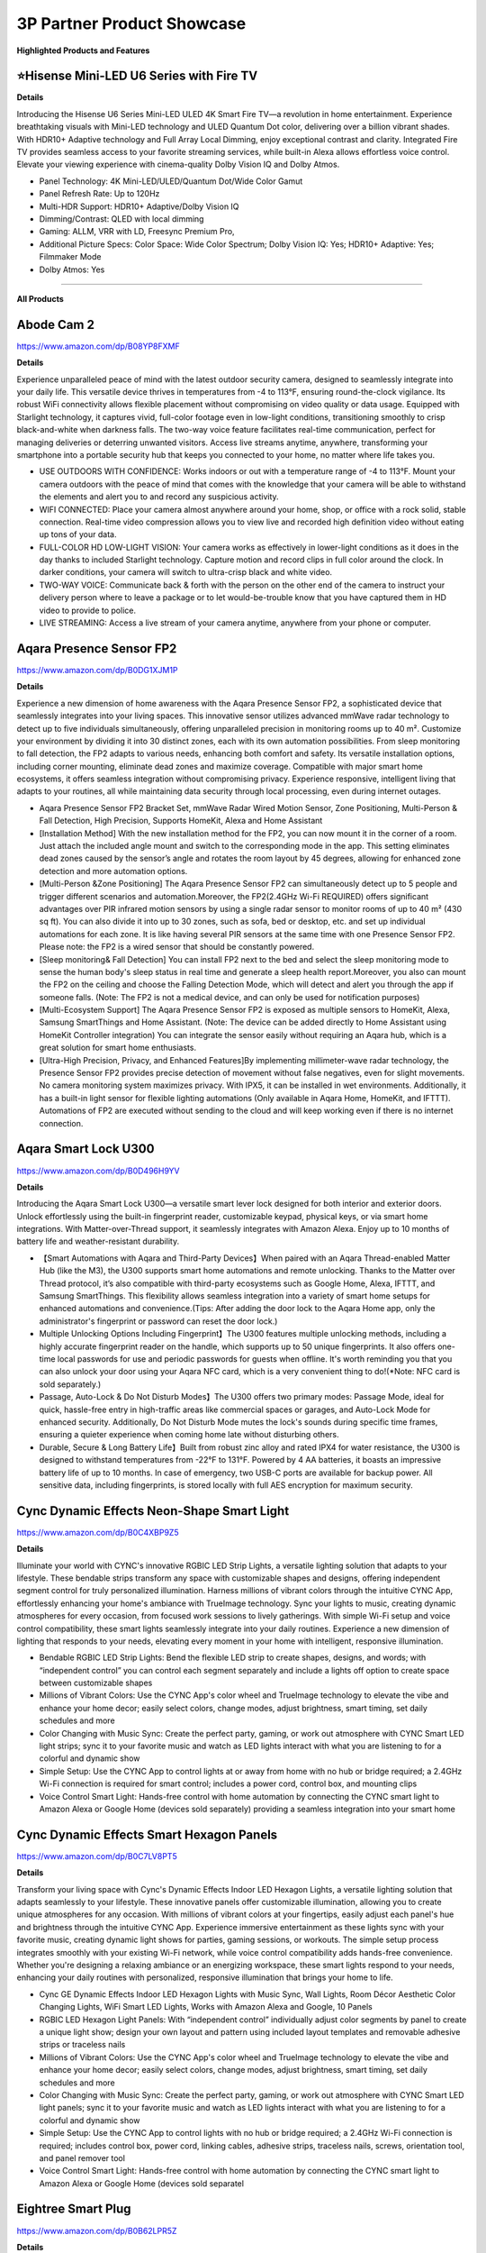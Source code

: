 3P Partner Product Showcase
###########

.. image:: images/3p_partner_product_showcase.png
    :alt: 3P Partner Product Showcase

**Highlighted Products and Features**

⭐Hisense Mini-LED U6 Series with Fire TV
**********


**Details**

Introducing the Hisense U6 Series Mini-LED ULED 4K Smart Fire TV—a revolution in home entertainment. Experience breathtaking visuals with Mini-LED technology and ULED Quantum Dot color, delivering over a billion vibrant shades. With HDR10+ Adaptive technology  and Full Array Local Dimming, enjoy exceptional contrast and clarity. Integrated Fire TV provides seamless access to your favorite streaming services, while built-in Alexa allows effortless voice control. Elevate your viewing experience with cinema-quality Dolby Vision IQ and Dolby Atmos.

* Panel Technology: 4K Mini-LED/ULED/Quantum Dot/Wide Color Gamut
* Panel Refresh Rate: Up to 120Hz
* Multi-HDR Support: HDR10+ Adaptive/Dolby Vision IQ
* Dimming/Contrast: QLED with local dimming
* Gaming: ALLM, VRR with LD, Freesync Premium Pro,
* Additional Picture Specs: Color Space: Wide Color Spectrum; Dolby Vision IQ: Yes; HDR10+ Adaptive: Yes; Filmmaker Mode
* Dolby Atmos: Yes

------------

**All Products** 

Abode Cam 2
**********

https://www.amazon.com/dp/B08YP8FXMF

**Details**
 
Experience unparalleled peace of mind with the latest outdoor security camera, designed to seamlessly integrate into your daily life. This versatile device thrives in temperatures from -4 to 113°F, ensuring round-the-clock vigilance. Its robust WiFi connectivity allows flexible placement without compromising on video quality or data usage. Equipped with Starlight technology, it captures vivid, full-color footage even in low-light conditions, transitioning smoothly to crisp black-and-white when darkness falls. The two-way voice feature facilitates real-time communication, perfect for managing deliveries or deterring unwanted visitors. Access live streams anytime, anywhere, transforming your smartphone into a portable security hub that keeps you connected to your home, no matter where life takes you.

* USE OUTDOORS WITH CONFIDENCE: Works indoors or out with a temperature range of -4 to 113°F. Mount your camera outdoors with the peace of mind that comes with the knowledge that your camera will be able to withstand the elements and alert you to and record any suspicious activity.
*  WIFI CONNECTED: Place your camera almost anywhere around your home, shop, or office with a rock solid, stable connection. Real-time video compression allows you to view live and recorded high definition video without eating up tons of your data.
*  FULL-COLOR HD LOW-LIGHT VISION: Your camera works as effectively in lower-light conditions as it does in the day thanks to included Starlight technology. Capture motion and record clips in full color around the clock. In darker conditions, your camera will switch to ultra-crisp black and white video.
*  TWO-WAY VOICE: Communicate back & forth with the person on the other end of the camera to instruct your delivery person where to leave a package or to let would-be-trouble know that you have captured them in HD video to provide to police.
*  LIVE STREAMING: Access a live stream of your camera anytime, anywhere from your phone or computer.


Aqara Presence Sensor FP2
**********

https://www.amazon.com/dp/B0DG1XJM1P

**Details**
 
Experience a new dimension of home awareness with the Aqara Presence Sensor FP2, a sophisticated device that seamlessly integrates into your living spaces. This innovative sensor utilizes advanced mmWave radar technology to detect up to five individuals simultaneously, offering unparalleled precision in monitoring rooms up to 40 m². Customize your environment by dividing it into 30 distinct zones, each with its own automation possibilities. From sleep monitoring to fall detection, the FP2 adapts to various needs, enhancing both comfort and safety. Its versatile installation options, including corner mounting, eliminate dead zones and maximize coverage. Compatible with major smart home ecosystems, it offers seamless integration without compromising privacy. Experience responsive, intelligent living that adapts to your routines, all while maintaining data security through local processing, even during internet outages.

* Aqara Presence Sensor FP2 Bracket Set, mmWave Radar Wired Motion Sensor, Zone Positioning, Multi-Person & Fall Detection, High Precision, Supports HomeKit, Alexa and Home Assistant
*  [Installation Method] With the new installation method for the FP2, you can now mount it in the corner of a room. Just attach the included angle mount and switch to the corresponding mode in the app. This setting eliminates dead zones caused by the sensor’s angle and rotates the room layout by 45 degrees, allowing for enhanced zone detection and more automation options.
*  [Multi-Person &Zone Positioning] The Aqara Presence Sensor FP2 can simultaneously detect up to 5 people and trigger different scenarios and automation.Moreover, the FP2(2.4GHz Wi-Fi REQUIRED) offers significant advantages over PIR infrared motion sensors by using a single radar sensor to monitor rooms of up to 40 m² (430 sq ft). You can also divide it into up to 30 zones, such as sofa, bed or desktop, etc. and set up individual automations for each zone. It is like having several PIR sensors at the same time with one Presence Sensor FP2. Please note: the FP2 is a wired sensor that should be constantly powered.
*  [Sleep monitoring& Fall Detection] You can install FP2 next to the bed and select the sleep monitoring mode to sense the human body's sleep status in real time and generate a sleep health report.Moreover, you also can mount the FP2 on the ceiling and choose the Falling Detection Mode, which will detect and alert you through the app if someone falls. (Note: The FP2 is not a medical device, and can only be used for notification purposes)
*  [Multi-Ecosystem Support] The Aqara Presence Sensor FP2 is exposed as multiple sensors to HomeKit, Alexa, Samsung SmartThings and Home Assistant. (Note: The device can be added directly to Home Assistant using HomeKit Controller integration) You can integrate the sensor easily without requiring an Aqara hub, which is a great solution for smart home enthusiasts.
*  [Ultra-High Precision, Privacy, and Enhanced Features]By implementing millimeter-wave radar technology, the Presence Sensor FP2 provides precise detection of movement without false negatives, even for slight movements. No camera monitoring system maximizes privacy. With IPX5, it can be installed in wet environments. Additionally, it has a built-in light sensor for flexible lighting automations (Only available in Aqara Home, HomeKit, and IFTTT). Automations of FP2 are executed without sending to the cloud and will keep working even if there is no internet connection.


Aqara Smart Lock U300
**********

https://www.amazon.com/dp/B0D496H9YV

**Details**
 
Introducing the Aqara Smart Lock U300—a versatile smart lever lock designed for both interior and exterior doors. Unlock effortlessly using the built-in fingerprint reader, customizable keypad, physical keys, or via smart home integrations. With Matter-over-Thread support, it seamlessly integrates with Amazon Alexa. Enjoy up to 10 months of battery life and weather-resistant durability.

* 【Smart Automations with Aqara and Third-Party Devices】When paired with an Aqara Thread-enabled Matter Hub (like the M3), the U300 supports smart home automations and remote unlocking. Thanks to the Matter over Thread protocol, it’s also compatible with third-party ecosystems such as Google Home, Alexa, IFTTT, and Samsung SmartThings. This flexibility allows seamless integration into a variety of smart home setups for enhanced automations and convenience.(Tips: After adding the door lock to the Aqara Home app, only the administrator's fingerprint or password can reset the door lock.)
* Multiple Unlocking Options Including Fingerprint】The U300 features multiple unlocking methods, including a highly accurate fingerprint reader on the handle, which supports up to 50 unique fingerprints. It also offers one-time local passwords for use and periodic passwords for guests when offline. It's worth reminding you that you can also unlock your door using your Aqara NFC card, which is a very convenient thing to do!(*Note: NFC card is sold separately.)
* Passage, Auto-Lock & Do Not Disturb Modes】The U300 offers two primary modes: Passage Mode, ideal for quick, hassle-free entry in high-traffic areas like commercial spaces or garages, and Auto-Lock Mode for enhanced security. Additionally, Do Not Disturb Mode mutes the lock's sounds during specific time frames, ensuring a quieter experience when coming home late without disturbing others.
* Durable, Secure & Long Battery Life】Built from robust zinc alloy and rated IPX4 for water resistance, the U300 is designed to withstand temperatures from -22°F to 131°F. Powered by 4 AA batteries, it boasts an impressive battery life of up to 10 months. In case of emergency, two USB-C ports are available for backup power. All sensitive data, including fingerprints, is stored locally with full AES encryption for maximum security.


Cync Dynamic Effects Neon-Shape Smart Light
**********

https://www.amazon.com/dp/B0C4XBP9Z5

**Details**
 
Illuminate your world with CYNC's innovative RGBIC LED Strip Lights, a versatile lighting solution that adapts to your lifestyle. These bendable strips transform any space with customizable shapes and designs, offering independent segment control for truly personalized illumination. Harness millions of vibrant colors through the intuitive CYNC App, effortlessly enhancing your home's ambiance with TrueImage technology. Sync your lights to music, creating dynamic atmospheres for every occasion, from focused work sessions to lively gatherings. With simple Wi-Fi setup and voice control compatibility, these smart lights seamlessly integrate into your daily routines. Experience a new dimension of lighting that responds to your needs, elevating every moment in your home with intelligent, responsive illumination.

* Bendable RGBIC LED Strip Lights: Bend the flexible LED strip to create shapes, designs, and words; with “independent control” you can control each segment separately and include a lights off option to create space between customizable shapes
*  Millions of Vibrant Colors: Use the CYNC App's color wheel and TrueImage technology to elevate the vibe and enhance your home decor; easily select colors, change modes, adjust brightness, smart timing, set daily schedules and more
*  Color Changing with Music Sync: Create the perfect party, gaming, or work out atmosphere with CYNC Smart LED light strips; sync it to your favorite music and watch as LED lights interact with what you are listening to for a colorful and dynamic show
*  Simple Setup: Use the CYNC App to control lights at or away from home with no hub or bridge required; a 2.4GHz Wi-Fi connection is required for smart control; includes a power cord, control box, and mounting clips
*  Voice Control Smart Light: Hands-free control with home automation by connecting the CYNC smart light to Amazon Alexa or Google Home (devices sold separately) providing a seamless integration into your smart home


Cync Dynamic Effects Smart Hexagon Panels
**********

https://www.amazon.com/dp/B0C7LV8PT5

**Details**
 
Transform your living space with Cync's Dynamic Effects Indoor LED Hexagon Lights, a versatile lighting solution that adapts seamlessly to your lifestyle. These innovative panels offer customizable illumination, allowing you to create unique atmospheres for any occasion. With millions of vibrant colors at your fingertips, easily adjust each panel's hue and brightness through the intuitive CYNC App. Experience immersive entertainment as these lights sync with your favorite music, creating dynamic light shows for parties, gaming sessions, or workouts. The simple setup process integrates smoothly with your existing Wi-Fi network, while voice control compatibility adds hands-free convenience. Whether you're designing a relaxing ambiance or an energizing workspace, these smart lights respond to your needs, enhancing your daily routines with personalized, responsive illumination that brings your home to life.

* Cync GE Dynamic Effects Indoor LED Hexagon Lights with Music Sync, Wall Lights, Room Décor Aesthetic Color Changing Lights, WiFi Smart LED Lights, Works with Amazon Alexa and Google, 10 Panels
*  RGBIC LED Hexagon Light Panels: With “independent control” individually adjust color segments by panel to create a unique light show; design your own layout and pattern using included layout templates and removable adhesive strips or traceless nails
*  Millions of Vibrant Colors: Use the CYNC App's color wheel and TrueImage technology to elevate the vibe and enhance your home decor; easily select colors, change modes, adjust brightness, smart timing, set daily schedules and more
*  Color Changing with Music Sync: Create the perfect party, gaming, or work out atmosphere with CYNC Smart LED light panels; sync it to your favorite music and watch as LED lights interact with what you are listening to for a colorful and dynamic show
*  Simple Setup: Use the CYNC App to control lights with no hub or bridge required; a 2.4GHz Wi-Fi connection is required; includes control box, power cord, linking cables, adhesive strips, traceless nails, screws, orientation tool, and panel remover tool
*  Voice Control Smart Light: Hands-free control with home automation by connecting the CYNC smart light to Amazon Alexa or Google Home (devices sold separatel


Eightree Smart Plug
**********

https://www.amazon.com/dp/B0B62LPR5Z

**Details**
 
Transform your living space with EIGHTREE's Smart Plug, a compact powerhouse that seamlessly integrates into your daily routines. This innovative device offers effortless setup through Bluetooth connectivity, allowing you to control your electronics with just your voice or smartphone. Imagine starting your day with freshly brewed coffee and ending it with automatically dimmed lights, all customized to your schedule. The plug's energy-saving features ensure your home runs efficiently, while its compatibility with popular smart home ecosystems creates a truly connected environment. With its sleek design and reliable performance, backed by rigorous certifications, this smart plug adapts to your lifestyle, offering convenience and peace of mind in every corner of your home.

* Warm Tips: To use Alexa and Google Home for voice control, please take a minute to connect the Smart Home plug with the Smart Life App first.
*  Simplified Setup: Our upgraded smart plug makes connecting a breeze. Just open the Smart Life App, and your phone's Bluetooth will automatically find the plug. No more worrying about complicated setups.
*  Voice Control: Smart plugs compatible with Alexa and Google Home Assistant. Operate with a simple voice command: "Alexa, turn on the fan".
*  Remote Control: Use your smartphone to turn home devices on and off from anywhere, anytime. Grab an Alexa smart plug for those electronics you sometimes forget, saving energy and ensuring safe power usage.
*  Schedule & Timer Function: You can easily set timers, countdowns, cycles, or random schedules. For example, schedule the coffee maker to turn on automatically at 8 a.m. and the lights to turn off at 10 p.m.
*  Reliable & Compact: The mini's round design ensures it won't take up extra space. Rest assured with ETL and FCC certifications, and enjoy peace of mind with EIGHTREE 7*24 Customer Service.
*  Warm Tips: Our smart outlet is compatible with SmartThings. Please follow the connection instruction video to complete the setup. Don't hesitate to reach out to us if you need any assistance. We're here for you every step of the way!


Eureka E20 Plus Robot Vacuum
**********

https://www.amazon.com/dp/B0DDXVGX8X

**Details**
 
Experience a new level of home cleanliness with the Eureka E20 Plus, a sophisticated robot vacuum that seamlessly integrates into your daily life. This innovative device combines powerful 8000Pa suction with a bagless self-emptying station, offering up to 45 days of hassle-free maintenance. Its multi-cyclonic dust collection system ensures efficient cleaning, while the advanced AI-powered navigation with LiDAR sensors adapts to your home's layout, even in low-light conditions. The anti-hair-tangling brush design makes it ideal for pet owners, effortlessly managing fur and debris. With smart app control and compatibility with 2.4G networks, this robot vacuum transforms your cleaning routine, offering a more efficient and responsive approach to maintaining a tidy living space. Embrace a cleaner home with minimal effort, as the E20 Plus works tirelessly to keep your floors immaculate.

* Eureka E20 Plus Robot Vacuum with Bagless Self Emptying Station, Robotic Vacuum and Mop Combo, 45-Day Capacity, Upgraded 8000Pa Suction and Anti Hair-Tangling Brush, LiDAR Navigation, App Control
*  Bagless Self-emptying Station】Say farewell to messy, wasteful cleaning with eureka E20 Plus bagless self-emptying station. This system keep dust and debris at bay for up to 45 days. What's more, its bagless design means you won't have to splurge on more dust bags, saving you up to $70 a year.
*  【Multi-Cyclonic Dust Collection】Eureka E20 Plus self-emptying robot vacuum cleaner comes equipped with a 13-cone structure, multi-cyclonic separation technology combines with powerful centrifugal force, generated by the suction during dust collection, to separate 98%* of dust and dirt before they reach the filter.
*  【8000Pa Suction Power】A self-developed motor allows the E20 Plus to deliver an impressive 8000 Pa of suction power—a 100%* improvement over the previous model. This substantial increase in power enables the E20 Plus to effortlessly clean the hard floor and carpet more deeply, easy sweeping dust, tangled cat and dog hair, effectively removing deeply.
*  【AI 3D Obstacle Avoidance & Night Vision Capabilities】Greater precision, reduced confusion. It features two LiDAR Light Detecting Sensors (LDS) on the front, which greatly enhance its precision in navigating and dynamically sensing obstacles allows the Eureka E20 Plus to navigate and avoid obstacles in low-light environments with remarkable efficiency.
*  【Anti Hair-Tangling Brush Design】The advanced V-shaped rubber roller brush significantly reduces hair tangling, improving anti-wrap effectiveness by 14%*, making it fantastic for pet owners and households.
*  Only supprts 2.4G


Govee AI Sync Box 2
**********

https://www.amazon.com/dp/B0DDPSCLFR

**Details**
 
Elevate your viewing experience with Govee's AI Sync Box 2, a cutting-edge device that seamlessly integrates with your home entertainment setup. Leveraging the latest HDMI 2.1 technology, it synchronizes your screen content with ambient lighting, supporting resolutions up to 8K at 60Hz. The innovative CogniGlow AI recognizes on-screen elements, dynamically adjusting lighting effects to enhance immersion. With RGBWIC color mixing and high-density LED strips, it creates vibrant, accurate ambiance that complements your content. The Matter support ensures easy integration with various smart home ecosystems, offering convenient voice control. Experience a new dimension of entertainment with DreamView synchronization across multiple Govee lights, transforming your living space into a responsive, immersive environment for gaming, movies, and more.

* Latest HDMI 2.1 Interface: Govee AI Sync Box 2 adopts the latest HDMI 2.1 interface for data transmission, enabling screen and lighting synchronization, and supporting resolutions of up to 8K at 60Hz and 4K at 144Hz. Note: The TV backlight requires an external HDMI input source for color extraction.
*  Unique CogniGlow Technology: Govee Sync Box uses AI to automatically recognize images and text, determining trigger conditions to match specific lighting effects. HDMI 2.1 Sync Box supports VRR and ALLM, reducing screen tearing and latency, providing a seamless experience.
*  RGBWIC Four-Color Mixing: An RGBWIC LED light strip ensures purer white light and accurate color blending for vibrant effects, making it better suited for game visuals.
*  High-Density Light Strip: With 75 LEDs/m and a brightness of 450 lumens/m, the high-density light strip cooperates with our Sync Box to provide a brighter and more comfortable experience.
*  Matter Support: Seamlessly integrates with multiple smart ecosystems, supporting convenient voice control.
*  DreamView: Synchronize colors across multiple Govee lights to create an immersive gaming environment. Equally supports Dolby vision and Doldy atmos.
*  A special note for using HDR, HDR10+, and Dolby Vision: Due to the functional characteristics, when you turn on HDR, HDR1O+, or Dolby Vision, the saturation of the light's color might decrease, which is normal. You can also adjust the saturation in the app to achieve a satisfying lighting effect.


Govee COB LED Strip Light Pro
**********

https://www.amazon.com/dp/B0D7M46RND

**Details**
 
Illuminate your world with Govee's next-generation COB LED Strip Lights, a versatile lighting solution that seamlessly integrates into your daily life. These innovative strips feature 1260 LEDs per meter, encased in a soft silicone sleeve, delivering smooth, spotless illumination perfect for any surface. Experience a spectrum of vibrant colors and warm white tones, effortlessly transitioning from functional lighting to customized ambiance. With Matter compatibility, control your environment through voice commands or the intuitive Govee Home App, offering 12-segment personalization per meter. The easy installation process, complete with enhanced adhesive backing and cuttable design, allows you to tailor your lighting to fit any space. Transform your home into a responsive, dynamic environment that adapts to your lifestyle and mood with these cutting-edge LED strips.

* Next-Gen COB Technology: Govee LED strip lights are crafted with integrated packaging technology and 1260 LEDs/m, translating innovative tech into brighter, smoother, fluid lighting effects, can be used as supplementary lighting.
*  Spotless and Diffused: Govee COB LED Strip Lights encased in a soft silicone sleeve for continuous and spotless lighting. Suitable for surface mounting, elevating your lighting designs.
*  Govee RGBIC with Warm White: Govee LED lights for Bedroom offer RGBIC light with white lamp beads, creating not just a vibrant and customizable ambiance with a wide range of color options, but also seamless soft white light for functional illumination.
*  Compatible with Matter and More: LED Christmas lights that work with all certified smart home platforms, including HomeKit, Alexa, Google Assistant and more. Control these smart LED strip lights via voice command for a smarter experience.
*  More DIY Fun: Govee Home App's DIY Mode gives Govee LED Strip Lights control of 12-segments per meter for personalized color displays and ultra-smooth light effects. A variety of preset scene modes via Govee Home App for an home ambience or Christmas decor.
*  Easy Installation: Ready-to-go with custom adhesive backing designed for enhanced stickiness. Cuttable with markings every 8cm, indulge your DIY habits by creating the length that suits your needs. Simply peel, stick, and cut your desired length.


Govee Strip Light 2 Pro
**********

https://www.amazon.com/dp/B0D7MKV1CK

**Details**
 
Elevate your living space with Govee's Strip Light 2 Pro, a sophisticated lighting solution that adapts seamlessly to your daily life. Featuring 21 LuminBlend effects and over 100 preset scenes, these lights effortlessly set the perfect ambiance for any occasion. The innovative 5-in-1 RGBIC technology, powered by a self-developed G1151 chip, delivers precise color blending and natural white tones. Personalize your environment with 50-segment control, unleashing your creativity across 16 million colors. The dynamic music mode transforms your space into an immersive audio-visual experience, while Matter compatibility ensures effortless voice control integration. With customizable length and connectivity options, these versatile lights mold to your lifestyle, enhancing every corner of your home with responsive, intelligent illumination.

* Diverse Lighting Effects: With 21 LuminBlend lighting effects and 100+ preset scene modes on our APP, you can curate the ideal lighting to fit any occasion. Enjoy your Christmas lights using voice control with Matter, or Alexa and Google Assistant.
*  Self-Developed LuminBlend Integrated Solution: Govee LuminBlend color system upgrades the self-developed G1151 16-bit chip, 5-in-1 RGBWW bead and smart color blending algorithm, offering a more precise and delicate lighting experience for home decor.
*  5-in-1 RGBIC Technology: Independent IC chips create multiple colors simultaneously on one led strip lights. The upgraded 5-in-1 RGBWW lamp bead displays more natural colors with higher lumen brightness to achieve 2700-6500K real white lighting.
*  DIY Fun with Segmented Control: An intuitive DIY mode allows LED lights for bedroom control of 50 segments for personalized color displays and smooth holiday lighting. Individual control of each segment with 16 million colors blooms your creativity.
*  Dynamic Music Mode: With an integrated mic in the control box, Govee Strip Light 2 Pro can sync sounds with other Govee lights. Choose from 16+ music modes and watch your LED strip lights for Christmas flow to the beat and rhythm of your playlists.
*  Cuttable and Connectable: Customize the length you need to match your preferences. Govee Strip Light 2 Pro can be cut or connected up to 32.8ft (10m). Follow the cutting and splicing guidelines to ensure your LED lights offer high-quality room decor.


⭐ Hisense Mini-LED U6 Series with Fire TV
**********

**Details**
 
Introducing the Hisense U6 Series Mini-LED ULED 4K Smart Fire TV—a revolution in home entertainment. Experience breathtaking visuals with Mini-LED technology and ULED Quantum Dot color, delivering over a billion vibrant shades. With HDR10+ Adaptive technology  and Full Array Local Dimming, enjoy exceptional contrast and clarity. Integrated Fire TV provides seamless access to your favorite streaming services, while built-in Alexa allows effortless voice control. Elevate your viewing experience with cinema-quality Dolby Vision IQ and Dolby Atmos.

* Panel Technology: 4K Mini-LED/ULED/Quantum Dot/Wide Color Gamut
* Panel Refresh Rate: Up to 120Hz
* Multi-HDR Support: HDR10+ Adaptive/Dolby Vision IQ
* Dimming/Contrast: QLED with local dimming
* Gaming: ALLM, VRR with LD, Freesync Premium Pro,
* Additional Picture Specs: Color Space: Wide Color Spectrum; Dolby Vision IQ: Yes; HDR10+ Adaptive: Yes; Filmmaker Mode
* Dolby Atmos: Yes


iRobot Roomba Max 10
**********

https://www.amazon.com/dp/B0D9ZRH61T

**Details**
 
Meet the iRobot Roomba Combo 10 Max—your ultimate home cleaning partner. With 100% more suction power and intelligent room-specific cleaning, it tackles messes effortlessly. Its Auto-Retract Mopping System ensures spotless floors while protecting carpets, and the revolutionary AutoWash Dock empties debris, refills the mop tank, and keeps your device fresh and ready. Connect to Alexa for hands-free control or set routines for daily cleanings. The Roomba Combo 10 Max is where cutting-edge technology meets a spotless home.

* OUR MOST POWERFUL CLEANING ROBOT YET. It vacuums with 100% more suction power*, mops back-and-forth with downward pressure—and learns which rooms get dirty fastest. Intelligently engineered to even empty its own bin and wash and dry its own mop pad. 
* AN EXPERT IN DIRT ELIMINATION. The 4-Stage Cleaning System features an Edge-Sweeping Brush for thorough corner cleaning, Dual Rubber Brushes that avoid pet hair tangles, strong suction that easily pulls embedded dirt from carpets, and SmartScrub that mops back and forth with precision.
* IT DOESN’T JUST LEARN YOUR HOME; IT REACTS TO IT IN REAL TIME. With PrecisionVision Navigation and a camera, your robot identifies and avoids obstacles of all sizes like pet waste, charging cords, socks and shoes to get the whole job done.
* SMART SCRUB MOPS BACK AND FORTH WITH CONSISTENT PRESSURE AND 2X DEEPER SCRUBBING*. Some areas of the home need a deeper clean–pawprints in the mudroom, spills under the kitchen table, tiles in your bathroom. Simply enable SmartScrub and your Roomba Combo 10 Max will scrub back-and-forth, just like you would. *Compared to standard vacuum and mop mode for coffee and grime.
* CLEANS YOUR HOME – AND ITSELF. The AutoWash Dock empties debris into an enclosed bag, refills the mopping tank, and washes and dries the mop pad all while its Self-Cleaning Cycle keeps the dock clean with the least amount of effort from you.
* A CLEAN PAD. EVERY TIME. Automatically washes and dries the mop pad after each use. Plus, set it to wash its mop pad after cleaning specific rooms like the bathroom, so messes don't get spread around your home.
* PREDICTS DIRT. ELIMINATES IT. Some rooms you live in, others you don’t—and Dirt Detective knows exactly which rooms get dirty fastest. It prioritizes where to clean and automatically selects the right settings to give them the deep cleaning they need.


Kwikset Halo Select Smart Lock
**********

https://www.amazon.com/dp/B0DJPTB7KG

**Details**
 

Elevate your home's security with the Kwikset Halo Select Smart Lock, a sophisticated device designed to seamlessly integrate into your daily routine. This Wi-Fi-enabled lock offers effortless control from anywhere, allowing you to manage access with a tap on your smartphone. Experience the convenience of keyless entry through intelligent geofencing or customizable codes, perfect for family members and trusted guests. Seamlessly connect with popular smart home platforms for voice control and automated routines. The lock's advanced intrusion detection provides real-time alerts, ensuring peace of mind whether you're at home or away. With its user-friendly interface and robust security features, the Halo Select transforms your front door into a responsive, intelligent gateway that adapts to your lifestyle.

* CONTROL AND MONITOR FROM ANYWHERE: Remotely lock and unlock, share guest access and ensure your door is secure using Wi-Fi connectivity (no hub required)
*  SMART HOME INTEGRATION: Works with Amazon Alexa, Apple Home, and Google Home. Control your lock with your voice, create helpful automations, and manage all your smart devices in one app
*  CONVENIENT KEYLESS ENTRY: Enable intelligent geofencing to automatically unlock as you approach your home, unlock using the Kwikset app or enter a code on the touchscreen
*  EASY, SECURE GUEST ACCESS: Share up to 250 temporary, scheduled or permanent access codes with family and trusted guests
*  INTRUSION DETECTION: Receive real-time phone alerts if invalid code attempts or lock tampering occurs. View the event log with door and lock status for peace of mind


Ledvance Smart+ Matter Plug EU
**********

https://www.ledvance.com/consumer/products/smart-home/smart-components/smart-matter/smart-matter/plug-with-smart-socket-to-control-non-smart-devices-with-matter-over-wifi-technology-c317769

**Details**
 
Elevate your home's intelligence with the SMART+ MATTER PLUG EU, a compact powerhouse that seamlessly integrates into your daily routines. This versatile device transforms ordinary electrical equipment into responsive elements of your smart ecosystem, offering effortless control through voice commands or smartphone apps. Its sleek design ensures compatibility with various socket types without impeding neighboring outlets. Experience enhanced security with robust encryption protocols, while the simplified setup process aligns with user-friendly Matter standards. Monitor and optimize your energy consumption with built-in tracking features, allowing you to make informed decisions about your household's power usage. Embrace a new level of convenience and efficiency as this smart plug adapts to your lifestyle, bringing intuitive control to every corner of your home.

*  Wireless control via app or voice control
*  Seamless integration with Matter-compatible systems
*  Simplified set up process due to the standard user-friendly installation steps
*  Enhanced security by implementing strong encryption and authentication protocols
*  Small design, compatible with all types of sockets and does not interfere with neighboring sockets
*  Integrates conventional electric equipment into compatible smart home systems
*  Enables switching of conventional light sources and other electric devices
*  Monitors energy usage of connected devices and tracks the energy consumption


Meross Matter Smart Presence Sensor
**********

https://shop.meross.com/products/smart-presence-sensor-ms600?srsltid=AfmBOooWwhfVfPZ7cVZ1qGUem7HAb8xRW421R3iDe9G6UFgJZVSzsFT3

**Details**
 
Experience a new level of home awareness with the Meross MS600 Presence Sensor, a sophisticated device that seamlessly adapts to your daily routines. Combining PIR and millimeter wave radar technology, it offers unparalleled accuracy in detecting both motion and stationary presence, minimizing false alarms and enhancing your living space's responsiveness. This versatile sensor integrates effortlessly with multiple smart home ecosystems through the Matter framework, ensuring stable, low-latency performance even offline. With its adjustable design and wide coverage range, it fits perfectly into any room, from bedrooms to bathrooms. Privacy-conscious and easy to install, this sensor transforms your home into an intelligent environment that anticipates your needs, whether it's managing lighting, climate control, or security systems. Embrace a more intuitive living experience with this ready-to-use kit. 

*  More Powerful Sensors and Algorithms: The Meross Presence Sensor, using dual detection technology, combines PIR and millimeter wave radar, offering significant advantages over single-detection sensors. This advanced technology allows the sensor to accurately detect changes within a space, detecting not only motion but also user presence (even without any motion). Dual detection technology detects both motion and stationary presence with high precision, minimizing false alarms from sources like "ghosting," "vacuum cleaners," or "wind." Enhanced with a built-in light sensor, it offers greater possibilities for lighting automation. Note: The Meross Presence Sensor is wired and requires continuous power.
*  Multi-Ecosystem and Local Support: The Meross Presence Sensor integrates seamlessly with multiple platforms through the Matter framework, including Meross, HomeKit, Alexa, and Google Home. This integration provides enhanced stability, lower latency, better privacy, and offline control compared to traditional methods. On the Matter platform, both presence and light sensors are displayed, simplifying automation setup.
*  Reliable and Privacy-Conscious: The Meross Presence Sensor uses millimeter wave radar technology to detect motion, including subtle movements, without generating "ghosting" effects. Unlike cameras, it doesn’t record images or collect data about your indoor environment, ensuring robust privacy protection.
*  Flexible Installation and Wide Coverage: The Meross Presence Sensor comes with an adjustable base that swivels 180° and rotates 360°, plus built-in cable management for easy setup. It offers a wide detection range of up to 12 meters (with presence detection effective up to 6 meters).
*  Versatile Applications: This sensor is ideal for a wide range of uses, including lighting, security systems, garages, doors, smart homes, smart hotels, and IoT setups. It’s perfect for any situation where detecting subtle movements, motion, or presence is important.
*  Effortless Smart Scenes: Keeping the lights on while reading but turning them off during the day; running the air conditioner while you sleep but turning it off when you leave the bedroom; activating the exhaust fan if you’re in the bathroom for over five minutes; turning on the ceiling light in the living room and the floor lamp by the sofa as you move around—all with a single device.
*  Ready-to-Use Kit: Includes 1 MS600 Presence Sensor (with adhesive mount for any home), 3 cable clips, 1 pet-proof shield, 1 power adapter, and 1 power cable (1.5m).


Meross Smart Smoke Alarm
**********

https://www.meross.com/en-gc/explore/IFA-2024/33#:~:text=Smart%20Smoke%20Alarm%20(MA151)

**Details**
 
Elevate your home's safety with this cutting-edge smoke detector, designed to seamlessly integrate into your daily life. Its advanced dual-light detection system expertly distinguishes between white and black smoke, offering swift and accurate alerts while minimizing false alarms. This versatile device effortlessly connects with popular smart home ecosystems, ensuring it fits perfectly into your existing setup. Meeting rigorous EN 14604 standards, it provides peace of mind with its powerful 85 dB alarm and attention-grabbing LED flash. Adaptable to various living environments, this intelligent sensor works tirelessly to protect your household around the clock. Experience a new level of home protection that responds to your lifestyle, keeping you informed and secure without intrusion, whether you're cooking a family meal or enjoying a peaceful night's sleep.

* fAdvanced dual-light detection for comprehensive smoke sensing
* Rapid and accurate response to both white and black smoke
* Minimizes false alarms for peace of mind
*  Seamless integration with major smart home ecosystems
* EN 14604 certified for reliable performance
* Powerful 85 dB alarm for clear, audible warnings
* Attention-grabbing LED flash for visual alerts
* Enhances home safety with intelligent, responsive technology
* Adapts to various living environments effortlessly
* Provides round-the-clock protection for your household


Meross Smart Temperature and Humidity Sensor
**********

https://shop.meross.com/products/temperature-sensor-ms130?srsltid=AfmBOor77BnE75rnV4doDjjBR_OIa9CB6uj_q-IhrkiFAZWCIff9Psh0

**Details**
 
Elevate your living space with the Meross MS130, a sophisticated temperature and humidity sensor that seamlessly integrates into your daily life. This versatile device offers comprehensive environmental monitoring, displaying real-time data on its expansive 3.7-inch screen. With Swiss-made precision sensors, it provides accurate readings of temperature, humidity, and light levels, accessible from anywhere via your smartphone. Customize alerts to stay informed about your home's conditions, and leverage the device's automation capabilities to create a responsive environment. The MS130 adapts to various scenarios, from nurseries to wine cellars, ensuring optimal conditions. With long-lasting battery life and extensive data storage, it offers continuous insights into your home's climate. Experience a new level of comfort and control as this smart sensor transforms your living space into an intelligent, adaptive environment.

*  Meross Matter Smart Hub MS450MA is needed for installation.
*  Works with Apple HomeKit, Amazon Alexa, Google Assistant, and SmartThings.
*  Data-rich: Not only supports temperature, humidity, and light detection, but also allows you to use the Meross app to view dew point temperature, saturated vapor pressure difference, and other data.
*  Accurate Detection: Built-in fourth-generation Swiss-made high-precision sensors.
*  Remote Monitoring: Monitor ambient temperature and humidity changes anytime and anywhere via your cellphone.
*  Extra Large Screen: a 3.7-inch large screen that can display temperature, humidity, light, time, date, and other information simultaneously.
*  Real-time Alert Notifications: Receive instant notifications via the Meross app when data values such as temperature and humidity exceed preset thresholds.
*  Customizable Buttons: Two physical buttons are designed on the top of the device. You can set the functions of the buttons through the Meross app to link to Meross products, e.g., press the button to turn off the MSL120.
*  Device Automation: Set temperature and humidity conditions to trigger Meross device automation, such as switching plugs, lights, and switches on and off.
*  Vibration-Triggered Backlighting: The backlighting can be triggered by tapping the device or the table where it is placed.
*  Long Battery Life: Includes 4 AA batteries, with a lifespan of up to 3 years under regular use.
*  2 Years of Data Storage and Export: Use the Meross app to view and export data from the past 2 years.
*  Multi-Scenario Use: Can be placed in the living room, bedroom, basement, baby’s room, wine cellar, plant stand, greenhouse, and other locations to monitor temperature, humidity, and other data at any time.


Meross Smart Thermostat
**********

https://www.meross.com/en-gc/smart-thermostat/mts300-us/192

**Details**
 
Experience a new level of comfort and efficiency with the Meross MTS300 US Smart Wi-Fi Thermostat. This sleek device seamlessly integrates into your home, offering intuitive touch controls and remote access via smartphone. Compatible with 95% of heating and cooling systems, it adapts to your existing setup with ease. The smart scheduling feature ensures optimal temperature management, balancing comfort and energy savings throughout your day. Track your usage through the app to make informed decisions about your energy consumption, potentially reducing bills by up to 30% annually. For personalized comfort, pair with Meross Smart Sensors to fine-tune temperatures in specific rooms. With its minimalist design and DIY-friendly installation, this thermostat transforms your climate control experience, offering a perfect blend of convenience and energy efficiency for modern living.

*  •Wide Compatibility: Compatible with 95% heating and cooling systems. Such as single or multi-stage furnaces, boilers, air conditioners, heat pumps(with or without AUX heating), and fan coil units. Not compatible with electric baseboard heaters. Please scan the QR code to check the compatibility before purchasing.
*  The thermostat requires a C wire to power up. You may need a C Wire Adapter if you do not have a C wire in your home.
* Easy to Use: Minimalist design with a sleek glass panel, adjust the temperature with a simple touch or remotely control it via Meross app anywhere and anytime. Thanks to Matter technology, the smart thermostat also Works with Apple Home, Siri, Amazon Alexa, Google Assistant, and SmartThings.
* Smart Schedule: Reduce energy costs with 7x24 hours smart schedule. Ensures comfort upon arrival and saving when away.
* Save on Energy Bills: Track your heating and cooling usage with the Meross app to conserve resources and save money. Save up to 30% per year. * Compared to non-smart thermostats.
* Cozy Comfort for Loved Ones: Maintain the temperature of a specific room or balance the whole house temperature with the help of Meross Smart Sensors (sold separately). Compatible with MS130 and MS100F models (requires Meross Smart HUB).
* Designed for DIY: Easy DIY installation in under 30 minutes. Just follow the setup wizard of the Meross app.


Meross Smart Wi-Fi Hub
**********

https://www.meross.com/en-gc/smart-hub/smart-hub-pro/186

**Details**
 
Elevate your living space with the Meross MSH450 Smart Wi-Fi Hub, a powerful centerpiece for your connected home. This sleek device effortlessly manages up to 32 sub-devices, ensuring smooth operation and real-time updates across your smart ecosystem. Its robust local alarm system maintains security even during network outages, providing peace of mind around the clock. With versatile networking options, including Ethernet and Wi-Fi connectivity, it adapts to your home's layout for optimal performance. The MSH450's elegant, eco-friendly design seamlessly blends into any decor while resisting wear and tear. Experience seamless integration with popular smart home platforms through the Matter protocol, creating a unified, responsive environment. Transform your daily routines with this intelligent hub, bringing effortless control and enhanced functionality to every corner of your home.

* Superior Performance: With its efficient processor and advanced cooling system, supports up to 32 sub-devices, ensuring smooth, long-term connections. Effortlessly manage your smart home with remote control, real-time updates, and intelligent features.
* Reliable Local Alarms: Even during network outages, the MSH450 maintains local alarm functionality with sub-devices, ensuring continuous security. With a 110dB alarm, it effectively alerts you to potential dangers and deters intruders.
* Multiple Networking Options: Features an Ethernet port for direct, stable router connection, minimizing interference, latency, and dropouts for reliable smart device communication. Also supports 2.4GHz Wi-Fi for long-range connectivity, allowing flexible placement.
* Elegant, Durable Design: Sleek and minimalist, the MSH450 complements any decor. Made from eco-friendly, scratch-resistant materials, it remains clean and fingerprint-free.
* Comprehensive Compatibility: Seamlessly integrate the MSH450 with HomeKit, Alexa, Google Home, and Meross via the Matter protocol, ens


Meross Smart Wi-Fi Plug Mini
**********

https://shop.meross.com/products/matter-smart-plug-mss315-us?srsltid=AfmBOoo9i0A1j5X5B9p3jV-wa6I0be997OkXCy13D2un3PyVg8Je_sg1

**Details**
 

Experience a new level of home efficiency with the Meross MSS315 Smart Plug, a compact powerhouse that seamlessly integrates into your daily routines. This innovative device not only offers convenient control over your electronics but also provides detailed energy consumption insights, empowering you to make informed decisions about your power usage. With its user-friendly setup process and robust interoperability, it effortlessly connects with major smart home ecosystems, adapting to your preferred platform. The MSS315's strong security features ensure peace of mind, while its multi-admin capability allows for flexible management across various systems. Compatible with both iOS and Android devices, this smart plug transforms ordinary outlets into responsive, energy-aware components of your connected home, enhancing your lifestyle with intuitive control and valuable energy insights.

*  Energy monitor: Track power consumption to live a low-carbon life. With the internal electricity meter, the Meross app provides real-time reports on how much energy your devices consume and historical data.
*  Super easy setup: Scan the code, and all is done. The standard and simple protocol make implementing and using Matter devices easier.
*  Strong players support: The Matter protocol is led by major eco-platforms such as Apple, Google, Amazon, Samsung, and more than 500 global companies joining in with rich applications and products.
*  Powerful interoperability: This Matter plug can connect to all applications, control all devices, and even connect to all cloud services. (Specialized in matter protocol)
*  Strong security: Matter gives the device strong security with proven and standard cryptographic algorithms, and every message is protected. And it is completely local architecture. Never worry about security again.
*  Multi-admin feature: It provides for simultaneous operation in multiple smart home systems. How you want to combine and operate your device is up to you.
*  System requirement: Existing 2.4GHz and IPv6 network; A Matter-Compatible hub is required for your selected platform; Smartphone running iOS 16.1 or later or Android 8.1 or later.


Midea ST1 Thermostat
**********

**Details**
 
Experience a new level of home comfort with this innovative smart thermostat, featuring a vibrant 4" touchscreen that puts intuitive control at your fingertips. Seamlessly manage your environment from anywhere using the mobile app, ensuring your space is always perfectly climate-controlled. This versatile device integrates effortlessly with major smart home ecosystems, adapting to your preferred platform. Its advanced iCheck technology offers self-detection and remote repair capabilities, while over-the-air updates ensure continuous improvement. Compatible with a wide range of HVAC systems, including Midea air handling units and light commercial products, as well as North American third-party systems, it offers unparalleled flexibility. Embrace a more efficient lifestyle, potentially reducing energy consumption by up to 40%, as this smart thermostat transforms your daily comfort experience.

* Vibrant 4" touchscreen offers intuitive control and user-friendly interface
* Remote management via mobile app for anytime, anywhere thermostat control
* Seamless compatibility with major smart home ecosystems including Matter, Alexa, Apple Home, and Google Home
* iCheck technology enables self-detection, remote repair, and over-the-air updates
* Potential energy savings of up to 40% for improved efficiency
* Wide-ranging compatibility with Midea air handling units and light commercial products
* 24V communication adaptation for North American third-party HVAC systems
* Integrates effortlessly with various residential and light commercial HVAC solutions


Morphy Richards Electric Kettle
**********

**Details**
 
This smart kettle from Morphy Richards easily connects to your Alexa smart speaker or the Alexa app to let you command and control the kettle with your voice. It "Works with Alexa," meaning it meets Amazon's high bar for responsiveness, reliability and functionality. No more waiting for the kettle to boil, ask Alexa to turn it on whenever you’re ready. Busy morning? Set up a routine with the Alexa app to schedule your kettle to boil right when you wake up. Tea connoisseur? Set the perfect temperature for your preferred tea leaf type.


Panasonic Z85 Series with Fire TV
**********

https://www.amazon.com/dp/B0D97GB5HM

**Details** 

Introducing the Panasonic Z85 Series OLED 4K Ultra HD Smart TV with Fire TV—a masterpiece of visual and smart technology. Experience breathtaking picture quality with OLED brilliance, enhanced by Dolby Vision IQ and HDR10+ Adaptive for dynamic visuals. The 120Hz refresh rate ensures smooth motion for gaming and fast-paced action. Integrated Fire TV UI provides seamless access to your favorite streaming services, while built-in Alexa enables effortless voice control, making your entertainment experience smarter and more intuitive.

* OLED 4K Ultra HD Smart TV with Fire TV
* A Smart TV with Next-level Cinematic Picture Performance: The core OLED panel and HCX Pro AI Processor MKII finesses colour accuracy, contrast and clarity for step-up picture performance.
* Multi HDR format with Optimized Picture: All HDR formats, HDR10, HDR10+, Dolby Vision, and HLG, are supported. With advanced intelligent sensing, HDR10+ Adaptive and Dolby Vision IQ deliver optimized natural picture that adjusts to room brightness.
* Theater Surround Pro with Dolby Atmos: Impressive soundscapes, powerful bass with a built-in subwoofer, and crystal-clear dialogues. Together with Dolby Atmos, sound effects are precisely placed in virtual space and time to envelop you in the atmosphere.
* Level Up Your Gaming: Game Mode Extreme supports the latest gaming features like HDMI2.1, 120Hz refrash rate, VRR, AMD FreeSync Premium, NVIDIA G-SYNC. A Game Control Board gives you easy access to gaming settings.



Philips Hue Play HDMI Sync Box 8K
**********

https://www.philips-hue.com/en-us/p/hue-philips-hue-play-hdmi-sync-box-8k/046677579753

**Details**
 
Experience a new dimension of entertainment with the Philips Hue Play HDMI sync box 8K, a device that transforms your living space into a dynamic, responsive environment. This innovative technology seamlessly matches your Philips Hue lights to on-screen content, creating an immersive atmosphere that adapts to your media. With its ultra-fast refresh rate, it synchronizes colors in real-time, supporting high-quality video content at an impressive 8K 60Hz and 4K 120Hz. Whether you're gaming, enjoying movie nights, or listening to music, this device enhances every moment, extending the visual experience beyond the screen. Effortlessly integrating with existing Philips Hue ecosystems, it offers a captivating ambiance that elevates your daily entertainment rituals, making every viewing a truly immersive event.

* Elevate entertainment with immersive light syncing technology
* Seamlessly matches Philips Hue lights to on-screen content
* Ultra-fast refresh rate for real-time color synchronization
* Supports high-quality video content at 8K 60Hz and 4K 120Hz
* Transforms living spaces into dynamic, responsive environments
* Enhances gaming, movie nights, and music listening experiences
* Integrates effortlessly with existing Philips Hue ecosystems
* Creates a captivating atmosphere that adapts to your media


Philips Hue Play Light Bar
**********

https://www.amazon.com/Philips-White-Color-Ambiance-Double/dp/B07GXB3S7Z

**Details**
 
Elevate your home entertainment with the Philips Hue Smart Play Light Bar Base Kit, a versatile lighting solution that transforms your viewing space. This innovative set features two color-changing LED bars, capable of producing millions of hues and warm-to-cool white tones. Easily mount them behind your TV to create an immersive backlight that enhances every scene. With voice control compatibility and seamless integration into popular smart home ecosystems, these lights adapt effortlessly to your preferences. The Hue Bridge unlocks advanced features, allowing for remote control and automated routines. Whether you're gaming, watching movies, or simply setting the mood, these smart light bars offer a dynamic ambiance that responds to your lifestyle, bringing a new dimension to your daily entertainment experiences.

*  WHAT’S IN THE BOX - Includes two White and Color Ambiance smart LED play light bar base kit with plug; Perfect for immersive gaming and TV watching experiences
*  REQUIRES A HUE BRIDGE - Unlock the power of Hue and enjoy automations, control from anywhere in the world, and a secure, stable connection that won’t drain your Wi-Fi. Use Matter to connect your smart home devices to your Hue smart lighting system.
*  MILLIONS OF COLORS - The White and Color Ambiance range offers both warm-to-cool white and millions of colors straight out of the box. This smart LED light bar can dim, brighten, and set the mood instantly.
*  ULTIMATE TV LIGHTING EXPERIENCE - Create epic backlight for your TV; Just mount play bar behind your screen using the clips and double sided tape included in the pack, and enhance your viewing experience with splashes of light surrounding your TV
*  VOICE CONTROL - Convenient smart control; Set up voice control in the Hue app and use simple voice commands to control your lights with Alexa or Google Assistant
*  SET UP - Connect play bar to the power supply unit leaving enough room for other devices. With each additional Hue Play, your smart lighting experience becomes even more immersive


Sandstrom Wireless Smart Plug
**********

https://business.currys.co.uk/catalogue/cameras-smart-tech/smart-tech/smart-home/sandstrom-sspmw24-wireless-smart-plug-with-matter/N393941W

**Details**
 
Transform your everyday appliances with the Sandstrom SSPMW24 Smart Plug, a compact device that brings intelligence to any socket. This versatile plug seamlessly integrates with Matter-compatible apps, allowing effortless control through popular platforms like Google Home and Amazon Alexa. Create personalized schedules and timers to automate your home environment, from activating lamps to managing fans. The built-in energy monitoring feature provides real-time insights into your power consumption, empowering you to make informed decisions about your energy usage. With voice assistant compatibility, you can manage your connected devices hands-free, streamlining your daily routines. Experience a new level of convenience and efficiency as this smart plug adapts to your lifestyle, offering intuitive control over your home's electronics.

* Make any plug socket smart with this Sandstrom smart plug – it's super simple to setup
* It works with Matter compatible apps like Google Home and Amazon Alexa
* Use schedules and timers to switch gadgets like lamps and fans on and off when needed
* Built-in energy monitoring lets you track what's adding to your bills, in real-time
* It works with Alexa and Google Assistant so you can get things done handsfree


Schlage Encode Smart Wi-Fi Deadbolt
**********

https://www.amazon.com/dp/B07HXFKMYR

**Details**
 
Elevate your home's security with the Schlage Encode Smart Wi-Fi Deadbolt, a sophisticated device that seamlessly integrates into your daily routine. This innovative lock offers remote access control, allowing you to manage entry from anywhere through its built-in Wi-Fi. Create and customize up to 100 access codes for family and friends, providing flexible, secure entry options. The fingerprint-resistant touchscreen ensures easy operation, while voice control compatibility adds hands-free convenience. With built-in alarm technology and low battery indicators, it keeps you informed about your home's security status. Installation is a breeze, requiring just a screwdriver and featuring snap 'n stay technology for effortless setup. Experience a new level of convenience and peace of mind as this smart lock adapts to your lifestyle, offering intuitive control over your home's main entry point.

*  Smart Lock with Built-in Wi-Fi allows you to lock/unlock from anywhere - no additional accessories required. Pair with the Schlage home app or Key by Amazon app to create and manage up to 100 access codes for trusted friends and family for recurring, temporary or permanent access.Note: Measure your door's backset, cross bore and thickness to ensure you find the right fit.Note: Measure your door's backset, cross bore and thickness to ensure you find the right fit..Operating Temperatures: Outside escutcheon: -35C to 66C,Inside escutcheon: -10C to 49C.
*  WORKS WITH ALEXA: Check the status of your lock and lock/unlock your door. In addition, Alexa will let you know when your battery is running low or set-up smart reorders through Amazon dash replenishment so you always have replacement batteries when needed.
*  Fingerprint-resistant, capacitive touchscreen with easy one-touch locking. Optional voice control offers hands-free convenience when using voice-enabled products
*  Built-in alarm technology senses potential security breaches at the lock, while the low battery indicator offers advanced warning for battery replacement
*  Easy to install with just a screwdriver. Unique snap ‘n stay technology snaps the deadbolt onto the door so both hands are free during installation. Applications-Residential single family doors. Door thickness range- 1-3/8 inch (35 mm) to 1-3/4 inch (45 mm)


Smartspec Smart Plug
**********

https://csa-iot.org/csa_product/smartspec-smart-plug/

**Details**
 
Experience a new level of home convenience with the SMARTSPEC Smart ACK Matter UK Plug, a versatile device that seamlessly integrates into your daily life. This innovative plug transforms ordinary appliances into responsive, intelligent components of your smart ecosystem. Compatible with existing UK sockets, it offers effortless installation and intuitive remote control of lights and devices. By unifying your home management through Matter-enabled systems, it streamlines your routines and enhances efficiency. Adapt your environment to your lifestyle with convenient control options, whether you're adjusting lighting for movie night or managing energy use while away. Elevate your living space with this smart plug, bringing intelligent power management to every corner of your home and simplifying your day-to-day activities.

* Seamlessly integrates with Matter-enabled smart home systems
* Effortlessly control appliances and lights remotely
* Enhances daily routines with intuitive on/off functionality
* Compatible with existing UK plug sockets for easy installation
* Transforms ordinary devices into responsive smart appliances
* Streamlines home management through a unified smart ecosystem
* Adapts to your lifestyle, offering convenient control options
* Elevates home efficiency with intelligent power management


Sonoff NSPanel Pro Smart Home Control Panel
**********

https://www.amazon.com/dp/B0D848YHDT

**Details**
 

[Experience a new dimension of home control with the SONOFF NSPanel Pro 120, a versatile command center that seamlessly integrates into your daily life. This innovative device features a vibrant 4.7-inch display, offering intuitive management of your entire smart ecosystem at your fingertips. From monitoring energy consumption to adjusting thermostats and viewing live camera feeds, it centralizes your home's key functions. The customizable security modes provide peace of mind, while the energy tracking feature helps you make informed decisions about power usage. With its web browsing capability, this panel becomes a multifunctional hub for entertainment and information. Transform your living space into a responsive, efficient environment that adapts to your lifestyle, all controlled from this sleek, wall-mounted interface.

*  【All in One Control Panel With】 Enjoy a larger view with the 4.7-inch display that Control your home with just a tap—whether it’s monitoring energy use, viewing live cameras, adjusting the thermostat, managing your lighting or even browsing the web
*  【Home Security】Customize 3 modes by setting different arming devices. When a sensor is triggered, the panel will sound an alarm and send a notification to your phone
*  【Power Consumption】 You can select devices with energy statistics functions to track their daily energy consumption over a week
*  【Camera Viewer】 NSPanel Pro can be used as a display and supports adding the following four types of cameras for live monitoring, allowing real-time views of your living room, garage, bedroom, and more
*  【Explore Webpages】Listening to music, watching videos, or checking out the latest advice? Save the address in NSPanel Pro’s Webpages, start it quickly with one click, and relax anytime


Sonoff TX Ultimate Smart Touch Wall Switch
**********

https://www.amazon.com.br/dp/B0C8HS6KJ7

**Details** 

Elevate your living space with the SONOFF Touch WiFi Light Switch, a seamless blend of form and function designed for the modern home. This sleek, wall-mounted device transforms everyday lighting into an intuitive experience with its responsive touch control and customizable LED backlighting. Effortlessly integrate it into your daily routines through smartphone app controls, voice commands via Alexa, or personalized schedules. The removable front panel allows for easy customization to match your decor, while the robust brass construction ensures longevity. With simple DIY installation and 2.4GHz WiFi connectivity, this smart switch adapts to your lifestyle, offering convenient control whether you're at home or away, making it an essential component of any connected home.

*  Compatible with Alexa for voice control
*  Single gang switch (1 button)
*  On/off operation
*  Wall mounted installation
*  Works with 2.4GHz WiFi
*  Dimensions: 4.7 x 2.9 x 1.5 inches
*  Made of brass material
*  Rated power: 600W
*  Can be controlled remotely via smartphone app
*  Allows scheduling and timer functions
*  LED indicator light can be customized
*  Designed for easy DIY installation
*  Suitable for smart home automation
*  The product offers convenient touch control and WiFi connectivity to turn lights on/off remotely or via voice commands when paired with Alexa. It has a sleek design with customizable LED backlighting and removable front panel. Requires neutral wire for installation.


Sonoff Wi-Fi Smart Plug
**********

https://www.amazon.com/dp/B09LGZNQD8

**Details** 

Elevate your home's efficiency with the SONOFF S40 Smart Plug, a compact device that brings intelligence to everyday appliances. This innovative outlet offers real-time energy monitoring, providing insights into your power consumption and helping you make informed decisions about electricity usage. Seamlessly integrate it with popular voice assistants for hands-free control, or manage your connected devices remotely through the intuitive eWeLink app. Create personalized schedules to automate your home environment, from activating lights to managing appliances. The sharing feature allows for collaborative home management, perfect for families or shared living spaces. Experience a new level of convenience and energy awareness as this smart plug adapts to your lifestyle, offering intuitive control over your home's electronics from anywhere, at any time.

*  [Monitor Energy Consumption]:Keep track of real-time power, current and voltage of your appliances on App.and Measure your appliances’ power consumption for 100-day daily/monthly energy usage data and total electricity cost.
*  [Works with Alexa & Google Home,IFTTT Supporting]: Link "eWeLink Smart Home" skill. You can directly ask Amazon Echo/Echo Dot/Amazon Tap to turn on/off your SONOFF devices.Link "eWeLink Smart Home" on Google Home app, start to voice control your SONOFF devices on Google Home.
*  [Smart Remote Control Plug]: You can remotely/timely control ON/OFF any connected home appliance via APP eWeLink on your smart phone or tablet. No distance/time limitation.
*  [Set time schedules for the lights and home appliances]: You can set countdown/single/repeat timers to auto-turn on/off the WiFi controlled outlet on App. One tap ON/OFF Energy Saving.
*  [Share control of devices to others]: You can simply share control of your home appliances to others so that they can also turn on/off the devices remotely.


Sonoff Zigbee Bridge Ultra
**********

https://www.amazon.com/dp/B0D5HTJ2CZ

**Details** 

Experience a new era of home connectivity with the SONOFF Zigbee Bridge Ultra, a powerful hub that seamlessly integrates your smart devices. This innovative bridge, compatible with Matter, breaks down barriers between IoT platforms, creating a unified ecosystem for up to 256 SONOFF Zigbee devices. Its robust 1.5GHz dual-core CPU and 1GB DDR4 memory ensure smooth, reliable automation across your living space. With an impressive 200m range in open environments, it keeps your home connected from corner to corner. The versatile connectivity options, including Ethernet and Wi-Fi, adapt to your setup preferences. Transform your living space into a responsive, secure environment with smart alerts and one-tap defense modes, all managed through this central hub that evolves with your lifestyle.

*  Only supports Zigbee sub-devices from the SONOFF brand and eWeLink ecosystem
*  【Matter Bridge】Break down the barriers of different loT Platforms. Keep the Zigbee Bridge Ultra and the Matter hub in the same LAN, the Zigbee sub-devices can be seamlessly integrated with the Matter ecosystem
*  【Improved Performance】Built-in Zigbee 3.0-capable EFR32MG21 chip, equipped with 1.5GHz dual-core CPU,1GB DDR4 memory, and 8GB eMMC storage to ensure your automation runs smoothly and reliably
*  【Strong Connectivity】Zigbee Bridge Ultra supports adding up to 256 SONOFF Zigbee sub-devices, like SNZB-06P, ZBMINIL2, S26R2ZB, SNZB-03P… ZBBridge-U’s communication distance can reach 200m in an open environment in the Turbo Mode
*  【Wired Ethernet Connection】Apart from Wi-Fi, Zigbee Bridge Ultra supports an Ethernet RJ45 port connection, which offers a reliable and responsive connection for your home automation experience
*  【Smart Home Security】This bridge can be used as an alarm. Set a smart scene to realize one tap to defense by NFC triggered, wireless button pressed, or app remote control. And you will hear the beep and get the notification push when the event happens


Sonoff Zigbee Human Presence Sensor
**********

https://www.amazon.com/dp/B0C1GB4DVR

**Details** 

Enhance your living space with the SONOFF SNZB-03P Zigbee Motion Sensor, a discreet yet powerful device that seamlessly integrates into your daily routines. This innovative sensor responds swiftly to movement, activating lights within seconds of your presence and conserving energy by turning them off after you leave. With an impressive three-year battery life, it offers long-term reliability without frequent maintenance. Compatible with various Zigbee 3.0 hubs, it adapts effortlessly to your existing smart home setup. The local smart scene feature ensures uninterrupted functionality, even during network outages. Beyond convenience, it doubles as a vigilant guardian, capable of triggering cameras, alarms, and notifications upon detecting unexpected motion, providing peace of mind and transforming your home into a responsive, secure environment.

*  Note: SNZB-03P needs to be used with Zigbee Hub
*  【5-Sec Faster Detection】Automatically turn the lights on immediately when you pass by, and turn off the light after you leave, the shortest time can reach 5 seconds, helping you save energy
*  【3-Year Battery Life】Powered by CR2477 battery extends the battery life to over 3 years, eliminating concerns about frequent battery replacements
*  【Zigbee 3.0 Compatible】Supports Zigbee hubs using the Zigbee 3.0 protocol, such as SONOFF NSPanel Pro, SONOFF iHost, SONOFF ZB Bridge Pro, SONOFF ZBDongle-E, and Echo Plus 2nd…
*  【Local Smart Scene】Even if your WiFi network crashes, you can still activate Zigbee local scenes as long as your Zigbee devices are powered on
*  【Home Security】SNZB-03P can also be used for security purposes such as detecting unauthorized entry. It can trigger a camera to record a video, activate a sound alarm through the gateway, and send app notifications to alert you, and ensure the safety of your family and property


Sonoff Zigbee LCD Smart Temperature Humidity Sensor
**********

https://www.amazon.com/dp/B0CLY7B2WM

**Details** 

Transform your living spaces with the SONOFF SNZB-02P Zigbee Temperature Humidity Sensor, a discreet yet powerful device that seamlessly integrates into your daily environment. This innovative duo of sensors provides real-time insights into your home's climate, enabling you to maintain optimal comfort levels effortlessly. Compatible with popular voice assistants, it allows for intuitive control and monitoring, adapting to your preferences with ease. Create personalized routines and receive timely alerts, ensuring your home's atmosphere remains perfect for both comfort and preservation of sensitive items. Whether in living rooms, bedrooms, or even greenhouses, these compact, battery-powered sensors offer flexible placement and continuous monitoring. Experience a new level of environmental awareness and control, as these sensors work tirelessly to enhance your daily living experience.

* Zigbee 3.0 compatible temperature and humidity sensor 
* Requires a Zigbee 3.0 hub for operation 
* Works with Alexa and Google Home for voice control and integration 
* Provides remote monitoring of indoor temperature and humidity 
* Enables home automation based on temperature and humidity readings 
* Sends alerts when temperature or humidity levels exceed set thresholds 
* Suitable for various indoor environments (e.g., living rooms, bedrooms, greenhouses) 
* Compact design for discreet placement • Battery-powered for flexible installation (battery life not specified) 
* Allows for real-time monitoring via smartphone app 
* Supports creation of smart scenes and routines 
* Package includes 2 sensors for multi-room monitoring 
* Ideal for maintaining optimal comfort levels and protecting sensitive items


Sonoff ZIgbee Smart Water Valve
**********

https://www.amazon.com/dp/B0D5B8S8N8

**Details **

Transform your outdoor spaces with the SONOFF Sprinkler Timer, a sleek device that seamlessly integrates into your smart home ecosystem. This compact, waterproof controller leverages Zigbee 3.0 technology to automate your irrigation needs, from garden hoses to pool systems. Effortlessly manage watering schedules through your smartphone or voice commands, adapting to your lifestyle and local weather patterns. Compatible with popular smart home platforms and hubs, it offers unparalleled convenience and efficiency. With its user-friendly interface and robust construction, this highly-rated device revolutionizes lawn care, ensuring your greenery thrives with minimal effort. Experience the future of gardening, where technology nurtures nature at your command.

* Smart sprinkler controller compatible with Alexa and Google Home
*  Uses Zigbee 3.0 protocol for connectivity
*  Automates irrigation timing for garden hoses, lawns, pools, etc.
*  Requires a Zigbee hub for operation (not included)
*  Can be controlled remotely via smartphone app
*  Allows setting custom watering schedules
*  Made of black plastic material
*  Dimensions: 9.9" x 2" x 7.5"
*  Weight: 9.8 ounces
*  Operates via buttons on the device
*  Waterproof for outdoor use
*  Powered by batteries (not specified if included)
*  Priced at $31.99
*  Rated 4.5 out of 5 stars by customers
*  Compatible with various Zigbee hubs like SONOFF ZBBridge, Echo devices, etc.
*  Allows voice control when paired with Alexa or Google Assistant
*  Enables smart home integration for automated watering
*  The product aims to provide convenient, automated control of outdoor watering systems through smart home technology and scheduling capabilities.


TP-Link Tapo Wire-Free MagCam
**********

https://www.amazon.com/Tapo-security-cameras-wireless-outdoor/dp/B0CHSK6M21

**Details** 

Experience a new level of home security with the TP-Link Tapo MagCam, a versatile outdoor camera that seamlessly integrates into your daily life. This wire-free, weatherproof device offers effortless installation with its magnetic base, adapting to various indoor and outdoor settings. Capture every detail in stunning 2K QHD resolution across a wide 150° field of view, while full-color night vision ensures round-the-clock clarity. With an impressive battery life of up to 300 days and optional solar charging, it provides continuous protection without interruption. Flexible storage options, including local microSD and cloud-based solutions, keep your footage secure and accessible. Recognized by PCMag and Wirecutter, this smart camera transforms your home surveillance, offering peace of mind through intuitive, feature-rich monitoring.

* TP-Link 𝗧𝗮𝗽𝗼 MagCam, 2024 PCMag Editors’ Choice & Wirecutter Recommended Outdoor Security Camera, 2K, Battery, Magnetic Mount Wireless Camera, 150° FOV, SD/Cloud Storage, Person/Vehicle Detection
*  𝐅𝐞𝐚𝐭𝐮𝐫𝐞-𝐑𝐢𝐜𝐡, 𝐖𝐢𝐫𝐞-𝐟𝐫𝐞𝐞 𝐒𝐞𝐜𝐮𝐫𝐢𝐭𝐲: The C425 camera addresses common security camera challenges with its easy installation and maintenance. It offers a range of features designed to simplify monitoring and enhance security.
*  𝐖𝐢𝐫𝐞-𝐅𝐫𝐞𝐞 & 𝐕𝐞𝐫𝐬𝐚𝐭𝐢𝐥𝐞 𝐈𝐧𝐬𝐭𝐚𝐥𝐥𝐚𝐭𝐢𝐨𝐧: This IP66 weatherproof camera offers hassle-free, wire-free mounting. Its magnetic base enables easy attachment to metal surfaces, providing flexible indoor and outdoor placement.
*  𝐄𝐱𝐭𝐞𝐧𝐝𝐞𝐝 𝐁𝐚𝐭𝐭𝐞𝐫𝐲 𝐋𝐢𝐟𝐞: The 10000mAh battery offers up to 300 days of use. For continuous power, use the optional Tapo A200 Solar Panel (sold separately), which eliminates the need for recharging. together.
*  𝟐𝐊 𝐐𝐇𝐃 𝐰𝐢𝐭𝐡 𝟏𝟓𝟎° 𝐅𝐎𝐕: The 2K QHD resolution provides clear details like license plates, offering 1.7x the pixels of 1080p. The 150° field of view covers a larger area for broader monitoring.
*  𝐅𝐮𝐥𝐥-𝐂𝐨𝐥𝐨𝐫 𝐍𝐢𝐠𝐡𝐭 𝐕𝐢𝐬𝐢𝐨𝐧: Capture vibrant, full-color images at night with the integrated Starlight sensor and built-in spotlights.
*  𝐒𝐞𝐜𝐮𝐫𝐞 𝐋𝐨𝐜𝐚𝐥 & 𝐂𝐥𝐨𝐮𝐝 𝐒𝐭𝐨𝐫𝐚𝐠𝐞: Store footage on up to a 512GB microSD card (sold separately) or subscribe to the Tapo Care for cloud storage, which offers 30 days of video history. [Check the TP-Link site for microSD card compatibility before purchasing.]


Wiz Smart LED Strip
**********

https://www.amazon.com/dp/B0CWVVG6F6

**Details** 

Illuminate your world with the WiZ Connected LED Light Strip, a versatile 16.4-foot ribbon of light that adapts to your lifestyle. This innovative strip brings dynamic color to any space, offering dazzling effects from chasing rainbows to subtle fades. Its flexible design allows for creative installations, bending effortlessly to accentuate any room's contours. Protected LEDs ensure durability, while the simple plug-and-play setup integrates seamlessly with your existing Wi-Fi network. Control your ambiance from anywhere using the WiZ app, or enjoy hands-free operation through popular voice assistants. Create personalized schedules that align with your daily routines, transforming your living space into a responsive, vibrant environment. Experience a new dimension of lighting that enhances every moment, from energizing mornings to relaxing evenings.

* DISPLAY MULTIPLE COLORS AT ONCE: Bring on the dazzling effects like chasing rainbows, color fades, and sparkles. Go beyond solid colors with individually controllable full-color segments.
*  LONG AND FLEXIBLE: Long 15 ft length means you can bend WiZ light strips into any shape and fit them into any size room.
*  RELIABLE AND EASY TO INSTALL: WiZ light strips feature a protective coating around the LEDs, so you can’t damage them.
*  PLUG AND PLAY: Like all WiZ lights, our light strips work with your existing Wi-Fi. Control from anywhere with the WiZ app or go hands-free with voice control
*  SMART FEATURES: Schedule your lights to turn on or off to fit your routine and control them using Google Home, Amazon Alexa, and Apple HomeKit.


Wiz Squire Smart Table Lamp
**********

https://www.amazon.com/dp/B09GXMYCFN

**Details**

Experience a new dimension of illumination with the WiZ Squire Table Lamp, a versatile lighting solution that adapts to your lifestyle. This portable smart lamp brings responsive lighting to any corner of your home, featuring innovative SpaceSense technology that detects motion without additional sensors. Its unique dual-zone design paints your space with customizable ambiance, offering 16 million colors to suit every mood and moment. Effortlessly integrate it into your daily routines through intuitive voice commands, smartphone controls, or traditional switches. The WiZ Connected app empowers you to create personalized lighting schedules that align with your habits, ensuring your environment is always perfectly lit, whether you're home or away. Embrace a smarter, more responsive living space with this elegantly designed lamp.

* ACTIVATE WITH MOTION - With a minimum of two WiZ lights in the same room at least 2m/6.56ft apart, you can activate SpaceSense feature in the WiZ Connected app and lights will turn on and off automatically when they detect motion - no sensors needed!
*  PORTABLE TABLE LAMP - Bring smart light to any corner of your home with the WiZ Squire Table Lamp. The special shape and our unique dual-zone design let you paint a splash of light on the wall- plus a soft glow on the surface where the lamp sits.
*  16 MILLION COLORS - The WiZ color LED bulb offers millions of colors to help you create the perfect lighting for any moment. Once you’ve found a favorite mix of color, save your scene and select it anytime using the WiZ Connected app or your voice.
*  EASY TO SET UP - Start enjoying the benefits of the smart features instantly. Just screw in your new bulb, download the WiZ Connected app, and connect to 2.4GHz Wi-Fi! No need to install additional hardware such as a hub or gateway.
*  EASY TO USE - Adjust lights with your smartphone, voice, the WiZ remote control, or by using your existing wall switch to toggle between two favorite modes. Works with Google Home, Alexa, and Siri Shortcuts.
*  EASY TO AUTOMATE - Using the WiZ Connected app, you can schedule your lights to automatically turn on and off, dim, or change color according to your daily or weekly routines. Even when you’re not at home, you’ll always have access.


Wyze Bird Feeder with Wize Cam v4
**********

https://www.amazon.com/dp/B0CJ9Z22L5

**Details** 

Elevate your home monitoring experience with the Wyze Cam v4, a versatile security solution that seamlessly adapts to your lifestyle. This compact powerhouse delivers crystal-clear 2.5K QHD resolution, ensuring every detail is captured with precision, day or night. Its robust IP65 weather-resistant design makes it equally at home indoors or out, providing reliable surveillance in any environment. Enhanced color night vision and motion-activated features, including a spotlight and voice warnings, offer proactive protection. Clear two-way audio facilitates effortless communication, while flexible recording options cater to your preferences. With Bluetooth-enabled setup, integrating this smart camera into your daily routine is a breeze, offering peace of mind at your fingertips.

* 2.5K QHD Resolution - Elevate your monitoring with our security cameras featuring Quad High-Definition clarity, capturing every detail in greater resolution for impeccable image quality, ensuring your home security is top-notch.
*  Indoor/Outdoor Versatility - Engineered for durability with IP65 weather resistance, Wyze Cam v4 is an ideal choice for home security, offering reliable house surveillance in any weather. It's perfect for both indoor and outdoor settings.
*  Enhanced Color Night Vision - Whether it's night or day, see everything in vivid color and clarity with this indoor camera, ensuring no detail is missed even in the darkest conditions.
*  Motion-Activated Spotlight + Voice Warning - Enhance your home security with this security camera's LED spotlight and voice prompts activated by motion, coupled with a built-in siren for additional deterrence against intruders.
*  Clearer Conversation with Enhanced Audio - Communicate clearly thanks to a powerful amplifier and updated microphone, enhancing the clarity of conversations through your indoor camera, making it easier to interact with visitors or check in on loved ones.
*  Two Recording Options - Enjoy secure cloud recording with Cam Plus or Cam Unlimited (subscription required) for detecting people, packages, pets, and vehicles. Alternatively, insert a microSD card (sold separately) for local video storage
*  Easy Bluetooth Setup - Experience a hassle-free setup process via Bluetooth, simplifying the installation of your security cameras without the need for scanning QR codes.


Xiaomi Outdoor Camera CW500 Dual
**********

https://www.mi.com/global/product/xiaomi-outdoor-camera-cw500-dual/

**Details** 

Enhance your home's security with the Xiaomi Outdoor Camera CW500 Dual, a sophisticated sentinel that seamlessly integrates into your daily life. This dual-lens device captures crystal-clear 2K footage, offering a wide-angle view that adapts to day and night conditions. Its AI-powered detection system intelligently distinguishes human activity, minimizing false alarms and keeping you informed of genuine concerns. Weather-resistant and Wi-Fi enabled, it effortlessly connects to your existing smart home ecosystem, allowing for intuitive control through voice commands or the Mi Home app. With flexible storage options and customizable alert zones, this camera provides peace of mind tailored to your needs. Experience a new level of home awareness that's as responsive as it is unobtrusive, keeping you connected to what matters most.

* Dual-lens outdoor security camera 
* 2K resolution for clear, detailed video footage 
* Wide-angle lens for broad coverage 
* Night vision capability for 24/7 monitoring 
* Two-way audio communication 
* AI-powered human detection to reduce false alarms 
* Weather-resistant design for outdoor use 
* Wi-Fi connectivity for easy integration with smart home systems 
* Compatible with Mi Home app for remote viewing and control 
* Local storage option with microSD card slot • Cloud storage available for continuous recording 
* Motion detection with customizable alert zones • Integrates with other Xiaomi smart home devices 
* Supports voice control via Google Assistant and Amazon Alexa • Easy installation with included mounting hardware


Xiaomi Smart Camera C700
**********

https://www.mi.com/global/product/xiaomi-smart-camera-c700/

**Details** 

Experience a new level of home awareness with the Xiaomi Smart Camera C700, a sophisticated sentinel designed to seamlessly integrate into your daily life. This innovative device combines 4K ultra-HD imaging with advanced AI functions, adapting to your household's rhythms and providing intelligent alerts when needed. Its flagship AI chip ensures swift local processing, while dual-band Wi-Fi 6 offers stable, high-speed connectivity. From full-color night vision to HDR frame adjustments, it captures every detail in any lighting condition. The comprehensive coverage, with 360° panning and 110° tilt, leaves no blind spots. Enhanced privacy features, including a physical lens shield, offer peace of mind. With customizable monitoring modes and local storage options, this smart camera transforms your home security, keeping you effortlessly connected to your living space.

* 4K ultra-HD imaging with 8MP professional camera and 3840 x 2160 resolution
* Ten 940nm infrared illuminators for clear night vision up to 10m
* Advanced AI functions including pet tracking and baby cry detection
* Flagship AI chip with 1 TOPS processing power for local surveillance
* Dual-band Wi-Fi 6 for high-speed, stable connectivity
* HDR frame-by-frame adjustments for accurate reproduction in challenging light
* Full-color night vision with high-sensitivity image sensor
* Human motion tracking and gesture recognition for calls
* MJA1 security chipset and physical lens shield for enhanced privacy
* 360° horizontal panning and 110° vertical tilt for comprehensive coverage
* Multiple smart monitoring modes for customized surveillance
* Supports local storage with MicroSD card option


Yale Assure Lock 2
**********

https://www.amazon.com/dp/B0D96ZFK19

**Details** 

Experience a new era of home access with Yale's innovative smart lock, seamlessly blending security and convenience. This cutting-edge device transforms your unique fingerprint into a personalized key, offering lightning-fast recognition in under half a second with 99% accuracy. Installation is a breeze, requiring only a screwdriver to upgrade your existing deadbolt. Stay connected to your entryway from anywhere in the world through the intuitive Yale Access app, granting you the power to lock, unlock, and manage access remotely. The intelligent Auto-Lock feature provides peace of mind, ensuring your home is always secure. Embrace a future where your home responds to your touch, adapting effortlessly to your lifestyle and enhancing your daily routines.

* UNLOCK WITH YOUR FINGERPRINT: The one key that is completely unique to you, and can never be lost. With a 99% accuracy and <0.5 recognition time, your fingerprint is the fastest and most secure way to unlock your home.
*  NO LOCKSMITH NEEDED: The lock replaces your deadbolt on most standard US entry doors using just a screwdriver; no DIY experience required.
*  CONTROL FROM ANYWHERE. Lock, unlock, share access and receive notifications no matter where you are in the world - all from your Yale Access app.
*  DON’T WORRY, IT'S LOCKED: Never worry again about remembering to lock the door with Auto-Lock.


